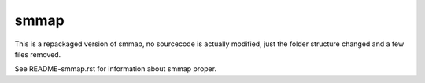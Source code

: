 smmap
=====
This is a repackaged version of smmap, no sourcecode is actually modified, just the folder structure changed and a few files removed.

See README-smmap.rst for information about smmap proper.

